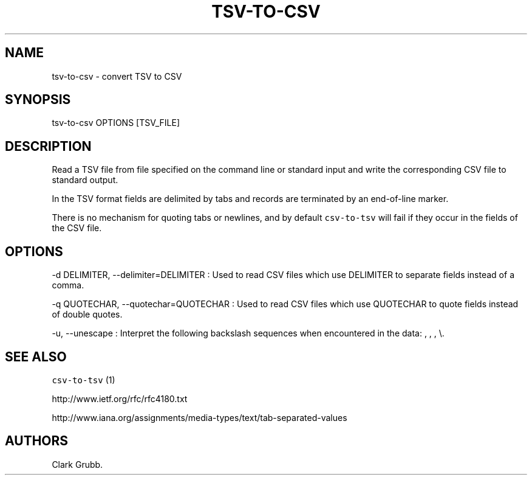 .TH TSV\-TO\-CSV 1 "February 16, 2013" 
.SH NAME
.PP
tsv\-to\-csv \- convert TSV to CSV
.SH SYNOPSIS
.PP
tsv\-to\-csv OPTIONS [TSV_FILE]
.SH DESCRIPTION
.PP
Read a TSV file from file specified on the command line or standard
input and write the corresponding CSV file to standard output.
.PP
In the TSV format fields are delimited by tabs and records are
terminated by an end\-of\-line marker.
.PP
There is no mechanism for quoting tabs or newlines, and by default
\f[C]csv\-to\-tsv\f[] will fail if they occur in the fields of the CSV
file.
.SH OPTIONS
.PP
\-d DELIMITER, \-\-delimiter=DELIMITER : Used to read CSV files which
use DELIMITER to separate fields instead of a comma.
.PP
\-q QUOTECHAR, \-\-quotechar=QUOTECHAR : Used to read CSV files which
use QUOTECHAR to quote fields instead of double quotes.
.PP
\-u, \-\-unescape : Interpret the following backslash sequences when
encountered in the data: , , , \\.
.SH SEE ALSO
.PP
\f[C]csv\-to\-tsv\f[] (1)
.PP
http://www.ietf.org/rfc/rfc4180.txt
.PP
http://www.iana.org/assignments/media\-types/text/tab\-separated\-values
.SH AUTHORS
Clark Grubb.
